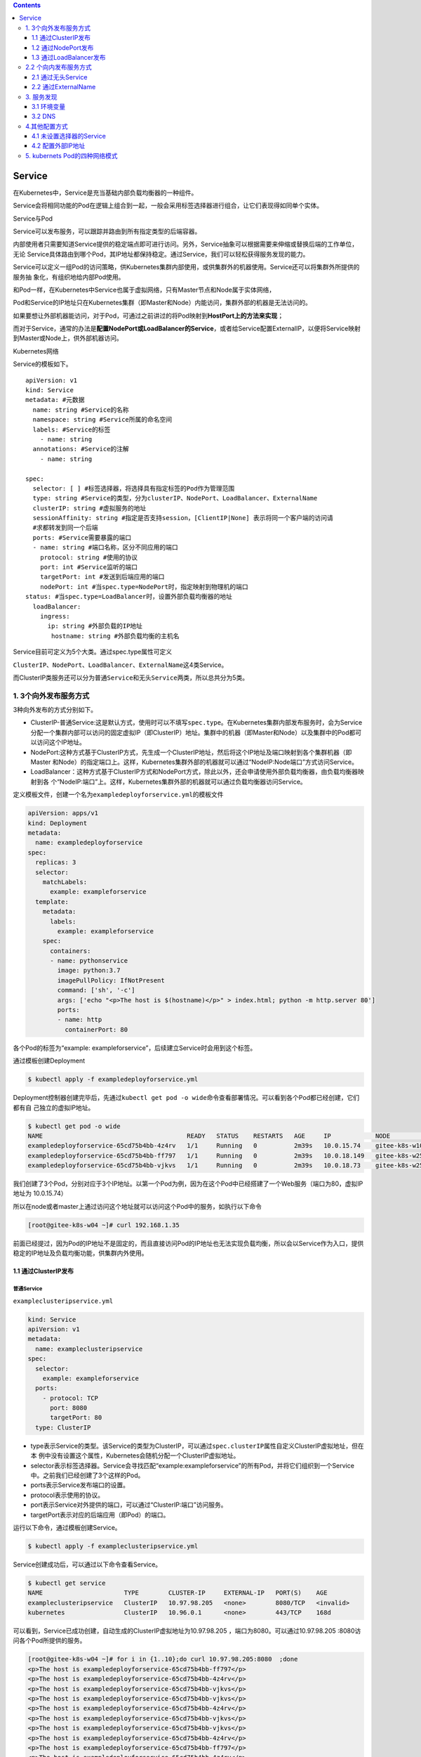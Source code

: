 .. contents::
   :depth: 3
..

Service
=======

在Kubernetes中，Service是充当基础内部负载均衡器的一种组件。

Service会将相同功能的Pod在逻辑上组合到一起，一般会采用标签选择器进行组合，让它们表现得如同单个实体。

Service与Pod

.. image:: ../../_static/image-20220413095554569.png

Service可以发布服务，可以跟踪并路由到所有指定类型的后端容器。

内部使用者只需要知道Service提供的稳定端点即可进行访问。另外，Service抽象可以根据需要来伸缩或替换后端的工作单位，无论
Service具体路由到哪个Pod，其IP地址都保持稳定。通过Service，我们可以轻松获得服务发现的能力。

Service可以定义一组Pod的访问策略，供Kubernetes集群内部使用，或供集群外的机器使用。Service还可以将集群外所提供的服务抽
象化，有组织地给内部Pod使用。

和Pod一样，在Kubernetes中Service也属于虚拟网络，只有Master节点和Node属于实体网络，

Pod和Service的IP地址只在Kubernetes集群（即Master和Node）内能访问，集群外部的机器是无法访问的。

如果要想让外部机器能访问，对于Pod，可通过之前讲过的将Pod映射到\ **HostPort上的方法来实现**\ ；

而对于Service，通常的办法是\ **配置NodePort或LoadBalancer的Service**\ ，或者给Service配置ExternalIP，以便将Service映射到Master或Node上，供外部机器访问。

Kubernetes网络

.. image:: ../../_static/image-20220413102102239.png

Service的模板如下。

::

   apiVersion: v1
   kind: Service
   metadata: #元数据
     name: string #Service的名称
     namespace: string #Service所属的命名空间
     labels: #Service的标签
       - name: string
     annotations: #Service的注解
       - name: string

   spec:
     selector: [ ] #标签选择器，将选择具有指定标签的Pod作为管理范围
     type: string #Service的类型，分为clusterIP、NodePort、LoadBalancer、ExternalName
     clusterIP: string #虚拟服务的地址
     sessionAffinity: string #指定是否支持session，[ClientIP|None] 表示将同一个客户端的访问请
     #求都转发到同一个后端
     ports: #Service需要暴露的端口
     - name: string #端口名称，区分不同应用的端口
       protocol: string #使用的协议
       port: int #Service监听的端口
       targetPort: int #发送到后端应用的端口
       nodePort: int #当spec.type=NodePort时，指定映射到物理机的端口
   status: #当spec.type=LoadBalancer时，设置外部负载均衡器的地址
     loadBalancer:
       ingress:
         ip: string #外部负载的IP地址
          hostname: string #外部负载均衡的主机名

Service目前可定义为5个大类。通过spec.type属性可定义

``ClusterIP``\ 、\ ``NodePort``\ 、\ ``LoadBalancer``\ 、\ ``ExternalName``\ 这4类Service。

而ClusterIP类服务还可以分为\ ``普通Service``\ 和\ ``无头Service``\ 两类，所以总共分为5类。

1. 3个向外发布服务方式
----------------------

3种向外发布的方式分别如下。

-  ClusterIP-普通Service:这是默认方式，使用时可以不填写\ ``spec.type``\ 。在Kubernetes集群内部发布服务时，会为Service分配一个集群内部可以访问的固定虚拟IP（即ClusterIP）地址。集群中的机器（即Master和Node）以及集群中的Pod都可以访问这个IP地址。
-  NodePort:这种方式基于ClusterIP方式，先生成一个ClusterIP地址，然后将这个IP地址及端口映射到各个集群机器（即Master
   和Node）的指定端口上。这样，Kubernetes集群外部的机器就可以通过“NodeIP:Node端口”方式访问Service。
-  LoadBalancer：这种方式基于ClusterIP方式和NodePort方式，除此以外，还会申请使用外部负载均衡器，由负载均衡器映射到各
   个“NodeIP:端口”上。这样，Kubernetes集群外部的机器就可以通过负载均衡器访问Service。

定义模板文件，创建一个名为\ ``exampledeployforservice.yml``\ 的模板文件

.. code:: yaml

   apiVersion: apps/v1
   kind: Deployment
   metadata:
     name: exampledeployforservice
   spec:
     replicas: 3
     selector:
       matchLabels:
         example: exampleforservice
     template:
       metadata:
         labels:
           example: exampleforservice
       spec:
         containers:
         - name: pythonservice
           image: python:3.7
           imagePullPolicy: IfNotPresent
           command: ['sh', '-c']
           args: ['echo "<p>The host is $(hostname)</p>" > index.html; python -m http.server 80']
           ports:
           - name: http
             containerPort: 80

各个Pod的标签为“example:
exampleforservice”，后续建立Service时会用到这个标签。

通过模板创建Deployment

.. code:: bash

   $ kubectl apply -f exampledeployforservice.yml

Deployment控制器创建完毕后，先通过\ ``kubectl get pod -o wide``\ 命令查看部署情况。可以看到各个Pod都已经创建，它们都有自
己独立的虚拟IP地址。

.. code:: bash

   $ kubectl get pod -o wide
   NAME                                       READY   STATUS    RESTARTS   AGE     IP            NODE            NOMINATED NODE   READINESS GATES
   exampledeployforservice-65cd75b4bb-4z4rv   1/1     Running   0          2m39s   10.0.15.74    gitee-k8s-w10   <none>           <none>
   exampledeployforservice-65cd75b4bb-ff797   1/1     Running   0          2m39s   10.0.18.149   gitee-k8s-w25   <none>           <none>
   exampledeployforservice-65cd75b4bb-vjkvs   1/1     Running   0          2m39s   10.0.18.73    gitee-k8s-w25   <none>           <none>

我们创建了3个Pod，分别对应于3个IP地址。以第一个Pod为例，因为在这个Pod中已经搭建了一个Web服务（端口为80，虚拟IP地址为
10.0.15.74）

所以在node或者master上通过访问这个地址就可以访问这个Pod中的服务，如执行以下命令

.. code:: bash

   [root@gitee-k8s-w04 ~]# curl 192.168.1.35

前面已经提过，因为Pod的IP地址不是固定的，而且直接访问Pod的IP地址也无法实现负载均衡，所以会以Service作为入口，提供稳定的IP地址及负载均衡功能，供集群内外使用。

1.1 通过ClusterIP发布
~~~~~~~~~~~~~~~~~~~~~

普通Service
^^^^^^^^^^^

``exampleclusteripservice.yml``

.. code:: yaml

   kind: Service
   apiVersion: v1
   metadata:
     name: exampleclusteripservice
   spec:
     selector:
       example: exampleforservice
     ports:
       - protocol: TCP
         port: 8080
         targetPort: 80
     type: ClusterIP

-  type表示Service的类型。该Service的类型为ClusterIP，可以通过\ ``spec.clusterIP``\ 属性自定义ClusterIP虚拟地址，但在本
   例中没有设置这个属性，Kubernetes会随机分配一个ClusterIP虚拟地址。
-  selector表示标签选择器。Service会寻找匹配“example:exampleforservice”的所有Pod，并将它们组织到一个Service
   中。之前我们已经创建了3个这样的Pod。
-  ports表示Service发布端口的设置。
-  protocol表示使用的协议。
-  port表示Service对外提供的端口，可以通过“ClusterIP:端口”访问服务。
-  targetPort表示对应的后端应用（即Pod）的端口。

运行以下命令，通过模板创建Service。

.. code:: bash

   $ kubectl apply -f exampleclusteripservice.yml

Service创建成功后，可以通过以下命令查看Service。

.. code:: bash

   $ kubectl get service
   NAME                      TYPE        CLUSTER-IP     EXTERNAL-IP   PORT(S)    AGE
   exampleclusteripservice   ClusterIP   10.97.98.205   <none>        8080/TCP   <invalid>
   kubernetes                ClusterIP   10.96.0.1      <none>        443/TCP    168d

可以看到，Service已成功创建，自动生成的ClusterIP虚拟地址为10.97.98.205
，端口为8080。可以通过10.97.98.205 :8080访问各个Pod所提供的服务。

.. code:: bash

   [root@gitee-k8s-w04 ~]# for i in {1..10};do curl 10.97.98.205:8080  ;done
   <p>The host is exampledeployforservice-65cd75b4bb-ff797</p>
   <p>The host is exampledeployforservice-65cd75b4bb-4z4rv</p>
   <p>The host is exampledeployforservice-65cd75b4bb-vjkvs</p>
   <p>The host is exampledeployforservice-65cd75b4bb-vjkvs</p>
   <p>The host is exampledeployforservice-65cd75b4bb-4z4rv</p>
   <p>The host is exampledeployforservice-65cd75b4bb-vjkvs</p>
   <p>The host is exampledeployforservice-65cd75b4bb-vjkvs</p>
   <p>The host is exampledeployforservice-65cd75b4bb-4z4rv</p>
   <p>The host is exampledeployforservice-65cd75b4bb-ff797</p>
   <p>The host is exampledeployforservice-65cd75b4bb-4z4rv</p>

可以看到，通过“ClusterIP:端口”可以成功访问各个Pod上的Web服务，无须关注具体的Pod地址。另外，Service已经实现了负载均
衡功能，访问时会按比例随机分配到3个Pod中的1个。

通过以下命令可以查看Service的具体信息。

::

   $ kubectl describe service {Service名称}

在本例中使用了\ ``kubectl describe servic eexampleclusteripservice``\ 命令，可以看到这个Service的各个信息。

其中最重要的信息是Endpoints属性，可以看到这里列出了所有Pod的IP地址与公布的端口。

当调用Service时，会按比例随机转发到Endpoints后面列出的一个地址上面。

.. code:: bash

   $ kubectl describe svc exampleclusteripservice
   Name:              exampleclusteripservice
   Namespace:         default
   Labels:            <none>
   Annotations:       <none>
   Selector:          example=exampleforservice
   Type:              ClusterIP
   IP Family Policy:  SingleStack
   IP Families:       IPv4
   IP:                10.97.98.205
   IPs:               10.97.98.205
   Port:              <unset>  8080/TCP
   TargetPort:        80/TCP
   Endpoints:         10.0.15.74:80,10.0.18.149:80,10.0.18.73:80
   Session Affinity:  None
   Events:            <none>

Service访问及负载均衡原理
^^^^^^^^^^^^^^^^^^^^^^^^^

为什么在给这3个Pod设置了Service以后，就可以实现负载均衡了呢？在每个节点中都有一个叫作kube-proxy的组件，这个组件识别Service和Pod的动态变化，并将变化的地址信息写入本地的IPTables中。而IPTables使用NAT等技术将virtualIP的流量转至Endpoint。默认情况下，Kubernetes使用的是IPTables模式

.. image:: ../../_static/image-20220413114947962.png

我们可以进入任意一台Kubernetes机器（Master或者Node），运行以下命令查看IPTables的配置

.. code:: bash

   $ sudo iptables -L -v -n -t nat

kube-proxy底层是修改iptables规则进行的Server和Pod之间的网络数据转发。每个nat表中有server和pod对应的链，可以看到每条链都有对应的数字，表示被转发的概率，这样实现了流量的负载均衡。

我的kubernets集群网络插件使用的Cilium 。

代码开源在 https://github.com/cilium/cilium。

参考：

Cilium 网络概述

https://www.koenli.com/fcdddb4a.html

Cilium 的官方文档

https://docs.cilium.io/en/v1.11/

其他参考文献

https://www.jianshu.com/p/090c3d32c2be

1.2 通过NodePort发布
~~~~~~~~~~~~~~~~~~~~

通过NodePort发布的方式基于通过ClusterIP发布的方式，先生成一个ClusterIP，然后将这个虚拟IP地址及端口映射到各个集群机器
（即Master和Node）的指定端口上，这样，Kubernetes集群外部的机器就可以通过“NodeIP:端口”方式访问Service。

``examplenode-portservice.yml``

.. code:: yaml

   kind: Service
   apiVersion: v1
   metadata:
     name: examplenodeportservice
   spec:
     selector:
       example: exampleforservice
     ports:
     - protocol: TCP
       port: 8080
       targetPort: 80
       nodePort: 30001
     type: NodePort

除了更改type属性之外，这里还添加了nodePort:
30001属性，它表示将ClusterIP及port属性（本例中为port:8080）映射到集群中各个机器的30001端口上，这样可以通过“NodeIP:端口”访问Service。

   提示：nodeport的取值范围为30000～32767。

运行以下命令，通过模板创建Service。

.. code:: bash

   $ kubectl apply -f examplenode-portservice.yml
   service/examplenodeportservice created

Service创建成功后，可以通过以下命令查看Service。

.. code:: bash

   $ kubectl get svc
   NAME                     TYPE        CLUSTER-IP       EXTERNAL-IP   PORT(S)          AGE
   examplenodeportservice   NodePort    10.111.156.147   <none>        8080:30001/TCP   50m

由于NodePort方式会基于ClusterIP方式，因此在集群内部还是可以通过ClusterIP进行端口访问的。

集群外部直接通过NodeIP:30001访问，现在已经可以通过集群外部的机器使用“NodeIP:端口”方式访问Service了

.. image:: ../../_static/image-20220413152445119.png

1.3 通过LoadBalancer发布
~~~~~~~~~~~~~~~~~~~~~~~~

LoadBalancer方式基于ClusterIP方式和NodePort方式来创建服务，除此以外，还会申请使用外部负载均衡器，由负载均衡器映射到
各个“NodeIP:端口”上。

这样，Kubernetes集群外部的机器就可以通过负载均衡器访问Service。

以下的yaml示例中，通过设置LoadBalancer映射到云服务商提供的LoadBalancer地址，以请求底层云平台创建一个负载均衡器，并将
每个Node作为后端进行服务分发。该模式需要底层云平台（如GCE）的支持。

::

   apiVersion: v1
   kind: Service
   metadata:
     name: my-service
   spec:
     selector:
       app: MyApp
     ports:
       - protocol: TCP
         port: 80
         targetPort: 9376
         nodePort: 30061
     clusterIP: 10.0.171.12
     loadBalancerIP: 78.11.42.19
     type: loadBalancer
   status:
     loadBalancer:
       ingress:
       - ip: 146.147.12.155 #这个是云服务商提供的负载IP

然而，Kubernetes没有为私有集群提供网络负载均衡器（类型为LoadBalancer的Service）的实现。

如果你的Kubernetes集群没有在公有云的IaaS平台（GCP、AWS、Azure等）上运行，则LoadBalancer将在创建时无限期地处于“Pending”状态。

**也就是说，只有公有云厂商的Kubernetes支持LoadBalancer。**

MetalLB实现 Load Balancer 负载均衡
^^^^^^^^^^^^^^^^^^^^^^^^^^^^^^^^^^

我们使用的是MetalLB，它为不在公有云平台上运行的私有Kubernetes集群提供网络负载均衡器实现，从而有效地在任何集群中使用LoadBalancer
Service。

MetalLB官网：https://metallb.org/

相比Traefik而言

Traefik和metallb使用的场景是不一样的，

-  traefik用在7层的LB
-  metallb是2/3层的LB

MetalLB会在Kubernetes内运行，监控服务对象的变化。一旦察觉有新的LoadBalancer
Service在运行，并且没有可申请的负载均衡器 之后，就会完成以下两部分工作。

-  地址分配：MetalLB将会把在用户配置的地址池中选取的地址分配给Service。
-  地址广播：根据不同配置，MetalLB会以二层（ARP/NDP）或者BGP方式进行地址广播

MetalLB的原理

.. image:: ../../_static/image-20220413153604568.png

首先，为了安装MetalLB，直接执行以下命令即可。

.. code:: bash

   $ kubectl apply -f https://raw.githubusercontent.com/metallb/metallb/v0.12.1/manifests/namespace.yaml
   $ kubectl apply -f https://raw.githubusercontent.com/metallb/metallb/v0.12.1/manifests/metallb.yaml

MetalLB的相关资源都会安装到metallb-system这个命名空间（namespace）下。

配置生效后，可以通过\ ``$ kubectl get pods -n metallb-system``\ 命令进行查看。

.. code:: bash

   $ kubectl get pods -n metallb-system

其中包含一个名为“controller”的Deployment控制器和一个名为“speaker”的DaemonSet控制器。

::

    kubectl get pods -n metallb-system
   NAME                          READY   STATUS              RESTARTS   AGE
   controller-66445f859d-pj6qb   1/1     Running             0          119s
   speaker-2q9pk                 1/1     Running             0          119s
   speaker-2v5c9                 1/1     Running             0          119s
   speaker-4h2kl                 1/1     Running             0          119s
   speaker-4h8pf                 1/1     Running             0          119s
   speaker-569vp                 1/1     Running             0          119s
   speaker-5k9lp                 1/1     Running             0          119s
   speaker-5wnjx                 1/1     Running             0          119s
   speaker-6k6ts                 1/1     Running             0          119s
   speaker-85bgw                 1/1     Running             0          119s
   speaker-88v5m                 1/1     Running             0          119s
   speaker-8rvqv                 1/1     Running             0          119s
   speaker-944wx                 1/1     Running             0          119s
   ....

然后，还需要创建一个配置文件发送给MetalLB，以提供对应的集群IP地址及相关协议配置。

``metallb-config.yaml``

编辑地址池，以把自己的集群地址配置进去。

.. code:: yaml

   apiVersion: v1
   kind: ConfigMap
   metadata:
     namespace: metallb-system
     name: config
   data:
     config: |
       address-pools:
       - name: default
         protocol: layer2
         addresses:
         - 192.168.1.251-192.168.1.253
         # - 192.168.1.0/28

接下来，执行以下命令，让配置生效。

.. code:: bash

   $ kubectl apply -f metallb-config.yaml

此时，MetalLB的安装与配置就完成了。
为了创建对应的Service，先执行以下命令。

``exampleloadbalancerservice.yaml``

.. code:: yaml

   kind: Service
   apiVersion: v1
   metadata:
     name: exampleloadbalancerservice
   spec:
     selector:
       example: exampleforservice
     ports:
     - protocol: TCP
       port: 8080
       targetPort: 80
     type: LoadBalancer

通过模板创建Service

.. code:: bash

   $ kubectl apply -f exampleloadbalancerservice.yaml
   service/exampleloadbalancerservice created

Service创建成功后，可以通过以下命令查看Service。

.. code:: bash

   $ kubectl get service
   NAME                         TYPE           CLUSTER-IP     EXTERNAL-IP     PORT(S)          AGE
   exampleloadbalancerservice   LoadBalancer   10.108.17.98   192.168.1.251   8080:30982/TCP   2m25s
   kubernetes                   ClusterIP      10.96.0.1      <none>          443/TCP          168d

因为LoadBalancer类型的Service也基于ClusterIP（10.108.17.98:
8080）和NodePort（NodeIP:30982），所以也可以通过这两种形式来访问。

对于这个Service，可以通过ClusterIP方式进行访问，也可以通过NodePort方式进行访问。

.. code:: bash

   $ curl 10.108.17.98:8080
   <p>The host is exampledeployforservice-65cd75b4bb-4z4rv</p>

通过NodePort方式访问的结果如图

.. image:: ../../_static/image-20220413164505526.png

除此之外，Service还有一个EXTERNAL-IP地址，这个IP地址就是LoadBalancer对外的IP地址，可以由外部机器访问。

因为在Service创建时spec.ports.port属性为8080，所以LoadBalancer的端口为8080。

在本例中，因为LoadBalancer的对外IP为192.168.1.251，端口为8080，所以外部机器也可以通过LoadBalancer地址进行访问。打开
浏览器访问192.168.1.251:8080

.. image:: ../../_static/image-20220413165244896.png

参考文献

   MetalLB 负载均衡器使用介绍

   https://www.xiexianbin.cn/kubernetes/network/metallb/index.html?to_index=1

OpenELB实现 Load Balancer 负载均衡
^^^^^^^^^^^^^^^^^^^^^^^^^^^^^^^^^^

   参考文献：

   https://www.qikqiak.com/post/service-use-openelb/

2.2 个向内发布服务方式
----------------------

2种向内发布的方式分别如下。

-  ClusterIP-无头Service（headless
   service）：这种方式不会分配ClusterIP地址，也不通过kube-proxy进行反向代理和负载均
   衡，而是通过DNS提供稳定的网络ID来进行访问。DNS会将无头Service的后端直接解析为Pod的IP地址列表。这种类型的Service
   只能在集群内的Pod中访问，集群中的机器无法直接访问。\ **这种方式主要供StatefulSet使用。**
-  ExternalName：和上面提到的3种向外发布的方式不太一样，在那3种方式中都将Kubernetes集群内部的服务发布出去，而ExternalName则将外部服务引入进来，通过一定格式映射到Kubernetes集群，从而为集群内部提供服务。

2.1 通过无头Service
~~~~~~~~~~~~~~~~~~~

无头Service（headless service）是一种特殊的Service类型。

**通过无头Service发布，不会分配任何ClusterIP地址，也不通过kube-proxy进行反向代理和负载均衡。**

*无头Service是通过DNS提供稳定的网络ID来进行访问的，DNS会将无头Service的后端直接解析为Pod的IP地址列表，通过标签选择器将后端的Pod列表返回给调用的客户端。*

这种类型的Service只能在集群内的Pod中访问，集群内的机器（即Master和Node）无法直接访问，集群外的机器也无法访问。

*无头Service主要供StatefulSet使用。*

因为无头Service不提供负载均衡功能，也没有单独的Service
IP地址，所以开发人员可以自己控制负载均衡策略，降低与Kubernetes
系统的耦合性。

``exampledeployforservice.yml``

.. code:: yaml

   apiVersion: apps/v1
   kind: Deployment
   metadata:
     name: exampledeployforservice
   spec:
     replicas: 3
     selector:
       matchLabels:
         example: exampleforservice
     template:
       metadata:
         labels:
           example: exampleforservice
       spec:
         containers:
         - name: pythonservice
           image: python:3.7
           imagePullPolicy: IfNotPresent
           command: ['sh', '-c']
           args: ['echo "<p>The host is $(hostname)</p>" > index.html; python -m http.server 80']
           ports:
           - name: http
             containerPort: 80

``exampleheadlessservice.yml``

.. code:: yaml

   kind: Service
   apiVersion: v1
   metadata:
     name: exampleheadlessservice
   spec:
     selector:
       example: exampleforservice
     clusterIP: None
     ports:
       - protocol: TCP
         port: 8080
         targetPort: 80
     type: ClusterIP

和上一个示例不同的是，这里指定了一个属性\ ``clusterIP:None``\ ，它表示不分配任何虚拟IP地址。

.. code:: bash

   $ kubectl apply -f exampleheadlessservice.yml

.. code:: bash

   $ kubectl get service
   NAME                     TYPE        CLUSTER-IP   EXTERNAL-IP   PORT(S)    AGE
   exampleheadlessservice   ClusterIP   None         <none>        8080/TCP   49s

相对于上一个示例中创建的Service，无头Service的CLUSTER-IP属性为None，即无法通过IP地址访问。

由于这个Service无法由集群内外的机器直接访问，因此只能由Pod访问，而且需要通过DNS形式进行访问。

具体访问形式为\ ``{ServiceName}.{Namespace}.svc.{ClusterDomain}``\ ，

其中svc是Service的缩写（固定格式）；

ClusterDomain表示集群域，本例中默认的集群域为cluster.local；

前面两段文字则是根据Service定义决定的，这个例子中ServiceName为exampleheadlessservice，

而Namespace没有在yml文件中指定，默认值为Default。

为了访问这个地址，先创建一个测试用的Pod，用它来尝试访问Service。命令如下。

``examplepodforheadlessservice.yml``

.. code:: yaml

   apiVersion: v1
   kind: Pod
   metadata:
     name: examplepodforheadlessservice
   spec:
     containers:
     - name: testcontainer
       image: docker.io/appropriate/curl
       imagePullPolicy: IfNotPresent
       command: ['sh', '-c']
       args: ['echo "test pod for headless service!"; sleep 3600']

这个Pod并没有什么特别之处，其镜像为appropriate/curl。该Pod是一种工具箱，里面存放了一些测试网络和DNS使用的工具（例
如，curl和nslookup等），正好用于测试现在的Service。执行sleep
3600命令，可让该容器长期处于运行状态。

.. code:: bash

   $ kubectl apply -f examplepodforheadlessservice.yml

进入容器内部后，可以执行nslookup命令查询DNS信息，获得DNS下面的IP列表。

之前已经提到，Kubernetes中的DNS资源访问方式为\ ``{ServiceName}.{Namespace}.svc. {ClusterDomain}``\ ，

所以本例中的具体命令如下。

::

   $ kubectl exec -ti examplepodforheadlessservice -- /bin/sh
   / # nslookup exampleheadlessservice.default.svc.cluster.local
   nslookup: can't resolve '(null)': Name does not resolve

   Name:      exampleheadlessservice.default.svc.cluster.local
   Address 1: 10.0.32.186 10-0-32-186.exampleheadlessservice.default.svc.cluster.local
   Address 2: 10.0.23.137 10-0-23-137.exampleheadlessservice.default.svc.cluster.local
   Address 3: 10.0.36.243 10-0-36-243.exampleheadlessservice.default.svc.cluster.local

可以通过crul命令来测试可访问性。执行以下命令测试是否可以访问Pod上的Web服务。

可以看到，Pod上的Web服务可以成功访问。

.. code:: bash

   / # curl exampleheadlessservice.default.svc.cluster.local
   <p>The host is exampledeployforservice-65cd75b4bb-wljkl</p>

   / # curl exampleheadlessservice.default.svc.cluster.local
   <p>The host is exampledeployforservice-65cd75b4bb-pfcwm</p>

   # 如果在同一个名称空间下，还可以用如下方式访问
   / # curl exampleheadlessservice

除了直接调用该域名访问服务之外，还可以通过解析域名并根据自定义需求来决定具体要访问哪个Pod的ID地址。

这种方式更适用于由StatefulSet产生的有状态Pod。

2.2 通过ExternalName
~~~~~~~~~~~~~~~~~~~~

向外发布方式都将Kubernetes集群内部的服务发布出去，而ExternalName恰恰相反，将外部服务引入进来，通过一定格式映射到Kubernetes集群，从而为集群内部提供服务。

也就是说，ExternalName类型的Service没有选择器，也没有定义任何的端口和端点。

相反，对于运行在集群外部的服务，通过返回外部服务别名这种方式来提供服务。

``exampleexternalnameservice.yml``

.. code:: yaml

   apiVersion: v1
   kind: Service
   metadata:
     name: exampleexternalnameservice
   spec:
     type: ExternalName
     externalName: www.baidu.com

ExternalName类型的Service所需要的属性很简单，只需要指定type，并通过ExternalName引入外部服务的地址即可，这里直接将百
度的网址引入进来。

运行以下命令，通过模板创建Service。

.. code:: bash

   $ kubectl apply -f exampleexternalnameservice.yml

Service创建成功后，可以通过以下命令查看Service。

.. code:: bash

   $ kubectl get service
   NAME                         TYPE           CLUSTER-IP   EXTERNAL-IP     PORT(S)   AGE
   exampleexternalnameservice   ExternalName   <none>       www.baidu.com   <none>    37s

可以看到，这个Service非常特殊，没有\ ``CLUSTER-IP``\ ，就像无头Service一样，同时也没有对应的\ ``PORT(S)``\ 。

由于该Service和无头Service类似，因此如果需要访问，需要在Pod内通过DNS解析方式进行访问。

我们已经创建了一个专门用于测试Service的Pod，现在继续使用它，通过以下命令进入Pod内部，在Pod内部执行命令行。

.. code:: bash

   $ kubectl exec -ti examplepodforheadlessservice -- /bin/sh

   ## 一共解析出两个IP地址。其具体访问方式和无头Service几乎一致
   / # nslookup exampleexternalnameservice.default.svc.cluster.local
   nslookup: can't resolve '(null)': Name does not resolve


   Name:      exampleexternalnameservice.default.svc.cluster.local
   Address 1: 14.215.177.39
   Address 2: 14.215.177.38

   #这两个IP地址其实就是百度的访问地址，可以发现解析出的IP地址和上面是一样的
   / # nslookup www.baidu.com
   nslookup: can't resolve '(null)': Name does not resolve

   Name:      www.baidu.com
   Address 1: 14.215.177.39
   Address 2: 14.215.177.38

3. 服务发现
-----------

Kubernetes支持两种基本的服务发现模式—通过环境变量和通过DNS。通过这两种方式，可以在Pod中发现这些服务。

3.1 环境变量
~~~~~~~~~~~~

在配置的这些环境变量中，\ ``{ServiceName}_SERVICE_HOST``\ 和
``{ServiceName}_ SERVICE_PORT``\ 格式的变量表示KubernetesService的环境变量（{ServiceName}全转换为大写，横线转换为下
划线），而其他类型格式则是Docker Link形式的环境变量。

之前我们已经创建了专用于测试Service的Pod，可以通过以下命令进入Pod内部，以便在Pod内执行命令行。

.. code:: bash

   $ kubectl exec -ti examplepodforheadlessservice -- /bin/sh

进入Pod后，执行以下命令。

.. code:: bash

   $ printenv | grep EXAMPLE

该命令的作用是查询所带“EXAMPLE”关键字的环境变量，之前我们所创建的所有Service都有这个前缀。

这种方式存在一定的局限性。它要求按一定的顺序执行，即先创建\ ``Service``\ ，之后创建的Pod才会有这些环境变量，否则环境变量不会
有值（除非重启）。

除此以外，还要求Service和Pod在同一命名空间中，其他命名空间中的变量不会配置到Pod中。

3.2 DNS
~~~~~~~

其具体格式如下。

{ServiceName}.{Namespace}svc.{ClusterDomain}

各个动态字段的配置说明如下。

-  ServiceName：创建Service时的Name属性。
-  Namespace：创建Service时的Namespace属性，如果没有设置，默认值为Default。
-  ClusterDomain：集群的域名，默认的集群域为cluster.local。

对于普通Service和无头Service，DNS的解析会略有区别。

1. 无头Service
^^^^^^^^^^^^^^

在解析DNS时，会直接将其解析为相关Pod的IP地址及Pod域名列表，以便客户端通过自己的规则动态地使用这些地址

::

   $ kubectl exec -ti examplepodforheadlessservice -- /bin/sh
   / # nslookup exampleheadlessservice.default.svc.cluster.local
   nslookup: can't resolve '(null)': Name does not resolve

   Name:      exampleheadlessservice.default.svc.cluster.local
   Address 1: 10.0.32.186 10-0-32-186.exampleheadlessservice.default.svc.cluster.local
   Address 2: 10.0.23.137 10-0-23-137.exampleheadlessservice.default.svc.cluster.local
   Address 3: 10.0.36.243 10-0-36-243.exampleheadlessservice.default.svc.cluster.local

.. _普通service-1:

2.普通Service
^^^^^^^^^^^^^

在解析DNS时会将其解析为Service的ClusterIP地址，不会直接获取Pod的各个地址.

::

   $ kubectl apply -f exampleclusteripservice.yml

   $ kubectl get service
   NAME                      TYPE        CLUSTER-IP      EXTERNAL-IP   PORT(S)    AGE
   exampleclusteripservice   ClusterIP   10.109.135.25   <none>        8080/TCP   3s
   kubernetes                ClusterIP   10.96.0.1       <none>        443/TCP    171d

   $ kubectl apply -f examplepodforheadlessservice.yml

   $ kubectl exec -ti examplepodforheadlessservice -- /bin/sh
   / # nslookup exampleclusteripservice.default.svc.cluster.local
   nslookup: can't resolve '(null)': Name does not resolve

   Name:      exampleclusteripservice.default.svc.cluster.local
   Address 1: 10.109.135.25 exampleclusteripservice.default.svc.cluster.local

4.其他配置方式
--------------

4.1 未设置选择器的Service
~~~~~~~~~~~~~~~~~~~~~~~~~

Service是对Pod进行访问时最常用的抽象，还可以在以下情况下抽象其他类型的后端。

-  如果希望在生产环境中使用外部数据库，但在测试环境中使用自己的数据库。
-  将服务指向不同命名空间下的服务，或者其他集群中的服务。
-  正在做Kubernetes迁移，计划将一部分工作负载迁移到Kubernetes，但现在正在评估，只打算先运行一部分。

在这些情况下，都可以使用没有设置选择器的Service，并自定义Endpoint类型。

``examplenoselectorservice.yml``

.. code:: yaml

   kind: Service
   apiVersion: v1
   metadata:
     name: examplenoselectorservice
   spec:
     ports:
       - protocol: TCP
         port: 8080
         targetPort: 80

可以发现，这个Service里面没有关于选择器的配置，无法与Pod产生关联。

运行以下命令，通过模板创建Service。

.. code:: bash

   $ kubectl apply -f examplenoselectorservice.yml

Service创建成功后，可以通过以下命令查看Service。

.. code:: bash

   $ kubectl get service
   NAME                       TYPE        CLUSTER-IP     EXTERNAL-IP   PORT(S)    AGE
   examplenoselectorservice   ClusterIP   10.99.109.46   <none>        8080/TCP   21s

此时，可以使用\ ``$ kubectl describe service examplenoselectorservice``\ 命令查看Service的详细信息。可以
发现此时Endpoints属性为\ ``<none>``\ ，即没有任何设置

.. code:: bash

   $ kubectl describe service examplenoselectorservice
   Name:              examplenoselectorservice
   Namespace:         default
   Labels:            <none>
   Annotations:       <none>
   Selector:          <none>
   Type:              ClusterIP
   IP Family Policy:  SingleStack
   IP Families:       IPv4
   IP:                10.99.109.46
   IPs:               10.99.109.46
   Port:              <unset>  8080/TCP
   TargetPort:        80/TCP
   Endpoints:         <none>

如果此时通过ClusterIP与端口方式访问Service，可以发现无法连接，

::

   $ curl 10.99.109.46:8080
   curl: (7) Failed connect to 10.99.109.46:8080; Connection timed out

接着，创建Endpoints，让它与刚才创建的Service产生关联。

接下来，通过\ ``$ vim examplenoselectorendpoint.yml``\ 命令创建模板文件。

.. code:: bash

   $ kubectl get pod -o wide
   NAME                                 READY   STATUS    RESTARTS   AGE   IP            NODE            NOMINATED NODE   READINESS GATES
   exampledeployment-656c6d8f4c-lww4h   1/1     Running   0          75s   10.0.36.160   gitee-k8s-w08   <none>           <none>

.. code:: yaml

   kind: Endpoints
   apiVersion: v1
   metadata:
     name: examplenoselectorservice
   subsets:
     - addresses:
       - ip: 10.0.36.160
       ports:
       - port: 80

这里的IP地址和port可以设置为Kubernetes集群内Pod的IP地址和端口，也可以是Node的IP地址和端口，甚至可以配置成外部集群或外
网的IP地址和端口。

这非常灵活，可根据需要配置。这里配置的是10.0.36.160,是一个nginx的容器的IP地址。

注意，这里Endpoints的name属性需要和Service保持一致，否则无法关联。在本例中，它们的名称都是\ ``examplenoselectorservice``\ 。

运行以下命令，通过模板创建Endpoints。

.. code:: bash

   $ kubectl apply -f examplenoselectorendpoint.yml

此时再使用\ ``kubectl describe service examplenoselectorservice``\ 命令，查看Service的详细信息，可
以发现此时Endpoints已经有信息了，其值为10.0.36.160:80

.. code:: bash

   $ kubectl describe service examplenoselectorservice
   Name:              examplenoselectorservice
   Namespace:         default
   Labels:            <none>
   Annotations:       <none>
   Selector:          <none>
   Type:              ClusterIP
   IP Family Policy:  SingleStack
   IP Families:       IPv4
   IP:                10.99.109.46
   IPs:               10.99.109.46
   Port:              <unset>  8080/TCP
   TargetPort:        80/TCP
   Endpoints:         10.0.36.160:80

此时如果再通过ClusterIP加端口的方式访问Service，可以看到已经成功访问Pod提供的服务。

.. code:: bash

   $ curl 10.99.109.46:8080
   <!DOCTYPE html>
   <html>
   <head>
   <title>Welcome to nginx!</title>
   ....

4.2 配置外部IP地址
~~~~~~~~~~~~~~~~~~

**externalIPs 通过svc创建,在指定的node上监听端口**

如果要让Kubernetes集群之外的机器访问集群内部的服务，另一种方式是配置外部IP地址。

Kubernetes的Service会由externalIP地址发布出去，这样集群之外的机器就可以通过这个外部IP地址来访问Service。

externalIP可以用在任何类型的发布方式（即ClusterIP、NodePort、LoadBalancer、External
Name）中。

举例说明

``nginxdeployment.yaml``

.. code:: yaml

   apiVersion: apps/v1
   kind: Deployment
   metadata:
     name: exampledeployment
   spec:
     replicas: 1
     selector:
       matchLabels:
         example: deploymentfornginx
     template:
       metadata:
         labels:
           example: deploymentfornginx
       spec:
         containers:
         - name: nginx
           image: nginx:1.7.9
           ports:
           - containerPort: 80[

``exampleexternalipservice.yml``

.. code:: yaml

   kind: Service
   apiVersion: v1
   metadata:
     name: exampleexternalipservice
   spec:
     selector:
       example: deploymentfornginx
     ports:
       - protocol: TCP
         port: 8081
         targetPort: 80
     externalIPs:
       - 192.168.1.80

这个Service其实就是简单的ClusterIP
Service，Pod端口为80，而向外映射的端口为8081，这个端口会同时映射到ClusterIP和
externalIP。我们设置的外部IP地址为192.168.1.80，集群外的机器可以通过这个地址访问集群内的服务。

   注意：externalIPs
   是一个node节点的IP，NodePort是发布所有的Node的服务，externalIPs
   是发布单个Node的服务

   适用场景:
   想通过svc来负载,但要求某台指定的node上监听,而非像nodeport所有节点监听

.. code:: bash

   $ kubectl apply -f nginxdeployment.yaml
   $ kubectl apply -f exampleexternalipservice.yml

Service创建成功后，可以通过以下命令查看Service。

.. code:: bash

   $ kubectl get service
   NAME                       TYPE        CLUSTER-IP       EXTERNAL-IP     PORT(S)    AGE
   exampleexternalipservice   ClusterIP   10.107.200.177   192.168.1.101   8081/TCP   48s

   $ kubectl describe service exampleexternalipservice
   ....
   Endpoints:         10.0.36.190:80

可以看到这里多了EXTERNAL-IP属性，它正是我们设置的地址。

在集群之外的机器上，通过\ ``“外部IP地址:端口”``\ ，就可以访问Pod中的服务。

从外部机器访问的结果

.. image:: ../../_static/image-20220416145901303.png

5. kubernets Pod的四种网络模式
------------------------------

   参考文献：

   https://www.cnblogs.com/iiiiher/p/8051947.html
